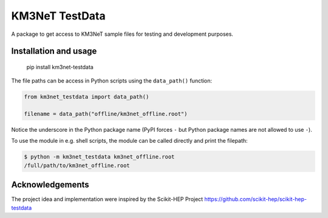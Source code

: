 KM3NeT TestData
===============

.. image:: https://git.km3net.de/km3py/km3net-testdata/badges/master/pipeline.svg
    :target: https://git.km3net.de/km3py/km3net-testdata/pipelines

.. image:: https://git.km3net.de/km3py/km3net-testdata/badges/master/coverage.svg
    :target: https://km3py.pages.km3net.de/km3net-testdata/coverage

.. image:: https://examples.pages.km3net.de/km3badges/docs-latest-brightgreen.svg
    :target: https://km3py.pages.km3net.de/km3net-testdata


A package to get access to KM3NeT sample files for testing and development
purposes.

Installation and usage
----------------------

    pip install km3net-testdata

The file paths can be access in Python scripts using the ``data_path()`` function:

.. code-block:: python

    from km3net_testdata import data_path()

    filename = data_path("offline/km3net_offline.root")

Notice the underscore in the Python package name (PyPI forces ``-`` but Python
package names are not allowed to use ``-``).

To use the module in e.g. shell scripts, the module can be called directly and
print the filepath:

.. code-block:: shell

   $ python -m km3net_testdata km3net_offline.root
   /full/path/to/km3net_offline.root


Acknowledgements
----------------

The project idea and implementation were inspired by the Scikit-HEP Project https://github.com/scikit-hep/scikit-hep-testdata
